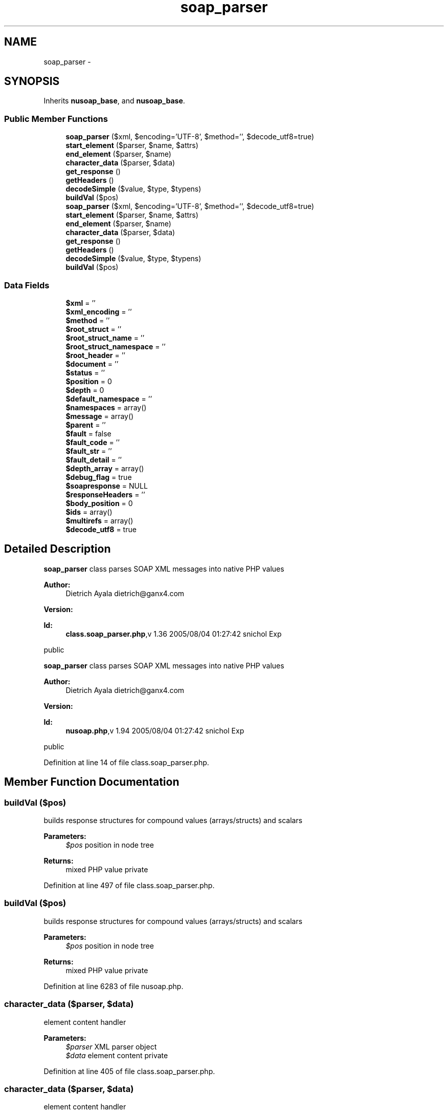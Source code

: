 .TH "soap_parser" 3 "Tue Jul 23 2013" "Version 4.11" "Xortify Honeypot Cloud Services" \" -*- nroff -*-
.ad l
.nh
.SH NAME
soap_parser \- 
.SH SYNOPSIS
.br
.PP
.PP
Inherits \fBnusoap_base\fP, and \fBnusoap_base\fP\&.
.SS "Public Member Functions"

.in +1c
.ti -1c
.RI "\fBsoap_parser\fP ($xml, $encoding='UTF-8', $method='', $decode_utf8=true)"
.br
.ti -1c
.RI "\fBstart_element\fP ($parser, $name, $attrs)"
.br
.ti -1c
.RI "\fBend_element\fP ($parser, $name)"
.br
.ti -1c
.RI "\fBcharacter_data\fP ($parser, $data)"
.br
.ti -1c
.RI "\fBget_response\fP ()"
.br
.ti -1c
.RI "\fBgetHeaders\fP ()"
.br
.ti -1c
.RI "\fBdecodeSimple\fP ($value, $type, $typens)"
.br
.ti -1c
.RI "\fBbuildVal\fP ($pos)"
.br
.ti -1c
.RI "\fBsoap_parser\fP ($xml, $encoding='UTF-8', $method='', $decode_utf8=true)"
.br
.ti -1c
.RI "\fBstart_element\fP ($parser, $name, $attrs)"
.br
.ti -1c
.RI "\fBend_element\fP ($parser, $name)"
.br
.ti -1c
.RI "\fBcharacter_data\fP ($parser, $data)"
.br
.ti -1c
.RI "\fBget_response\fP ()"
.br
.ti -1c
.RI "\fBgetHeaders\fP ()"
.br
.ti -1c
.RI "\fBdecodeSimple\fP ($value, $type, $typens)"
.br
.ti -1c
.RI "\fBbuildVal\fP ($pos)"
.br
.in -1c
.SS "Data Fields"

.in +1c
.ti -1c
.RI "\fB$xml\fP = ''"
.br
.ti -1c
.RI "\fB$xml_encoding\fP = ''"
.br
.ti -1c
.RI "\fB$method\fP = ''"
.br
.ti -1c
.RI "\fB$root_struct\fP = ''"
.br
.ti -1c
.RI "\fB$root_struct_name\fP = ''"
.br
.ti -1c
.RI "\fB$root_struct_namespace\fP = ''"
.br
.ti -1c
.RI "\fB$root_header\fP = ''"
.br
.ti -1c
.RI "\fB$document\fP = ''"
.br
.ti -1c
.RI "\fB$status\fP = ''"
.br
.ti -1c
.RI "\fB$position\fP = 0"
.br
.ti -1c
.RI "\fB$depth\fP = 0"
.br
.ti -1c
.RI "\fB$default_namespace\fP = ''"
.br
.ti -1c
.RI "\fB$namespaces\fP = array()"
.br
.ti -1c
.RI "\fB$message\fP = array()"
.br
.ti -1c
.RI "\fB$parent\fP = ''"
.br
.ti -1c
.RI "\fB$fault\fP = false"
.br
.ti -1c
.RI "\fB$fault_code\fP = ''"
.br
.ti -1c
.RI "\fB$fault_str\fP = ''"
.br
.ti -1c
.RI "\fB$fault_detail\fP = ''"
.br
.ti -1c
.RI "\fB$depth_array\fP = array()"
.br
.ti -1c
.RI "\fB$debug_flag\fP = true"
.br
.ti -1c
.RI "\fB$soapresponse\fP = NULL"
.br
.ti -1c
.RI "\fB$responseHeaders\fP = ''"
.br
.ti -1c
.RI "\fB$body_position\fP = 0"
.br
.ti -1c
.RI "\fB$ids\fP = array()"
.br
.ti -1c
.RI "\fB$multirefs\fP = array()"
.br
.ti -1c
.RI "\fB$decode_utf8\fP = true"
.br
.in -1c
.SH "Detailed Description"
.PP 
\fBsoap_parser\fP class parses SOAP XML messages into native PHP values
.PP
\fBAuthor:\fP
.RS 4
Dietrich Ayala dietrich@ganx4.com 
.RE
.PP
\fBVersion:\fP
.RS 4
.RE
.PP
\fBId:\fP
.RS 4
\fBclass\&.soap_parser\&.php\fP,v 1\&.36 2005/08/04 01:27:42 snichol Exp 
.RE
.PP
public
.PP
\fBsoap_parser\fP class parses SOAP XML messages into native PHP values
.PP
\fBAuthor:\fP
.RS 4
Dietrich Ayala dietrich@ganx4.com 
.RE
.PP
\fBVersion:\fP
.RS 4
.RE
.PP
\fBId:\fP
.RS 4
\fBnusoap\&.php\fP,v 1\&.94 2005/08/04 01:27:42 snichol Exp 
.RE
.PP
public 
.PP
Definition at line 14 of file class\&.soap_parser\&.php\&.
.SH "Member Function Documentation"
.PP 
.SS "buildVal ($pos)"
builds response structures for compound values (arrays/structs) and scalars
.PP
\fBParameters:\fP
.RS 4
\fI$pos\fP position in node tree 
.RE
.PP
\fBReturns:\fP
.RS 4
mixed PHP value  private 
.RE
.PP

.PP
Definition at line 497 of file class\&.soap_parser\&.php\&.
.SS "buildVal ($pos)"
builds response structures for compound values (arrays/structs) and scalars
.PP
\fBParameters:\fP
.RS 4
\fI$pos\fP position in node tree 
.RE
.PP
\fBReturns:\fP
.RS 4
mixed PHP value  private 
.RE
.PP

.PP
Definition at line 6283 of file nusoap\&.php\&.
.SS "character_data ($parser, $data)"
element content handler
.PP
\fBParameters:\fP
.RS 4
\fI$parser\fP XML parser object 
.br
\fI$data\fP element content  private 
.RE
.PP

.PP
Definition at line 405 of file class\&.soap_parser\&.php\&.
.SS "character_data ($parser, $data)"
element content handler
.PP
\fBParameters:\fP
.RS 4
\fI$parser\fP XML parser object 
.br
\fI$data\fP element content  private 
.RE
.PP

.PP
Definition at line 6191 of file nusoap\&.php\&.
.SS "decodeSimple ($value, $type, $typens)"
decodes simple types into PHP variables
.PP
\fBParameters:\fP
.RS 4
\fI$value\fP value to decode 
.br
\fI$type\fP XML type to decode 
.br
\fI$typens\fP XML type namespace to decode 
.RE
.PP
\fBReturns:\fP
.RS 4
mixed PHP value  private 
.RE
.PP

.PP
Definition at line 453 of file class\&.soap_parser\&.php\&.
.SS "decodeSimple ($value, $type, $typens)"
decodes simple types into PHP variables
.PP
\fBParameters:\fP
.RS 4
\fI$value\fP value to decode 
.br
\fI$type\fP XML type to decode 
.br
\fI$typens\fP XML type namespace to decode 
.RE
.PP
\fBReturns:\fP
.RS 4
mixed PHP value  private 
.RE
.PP

.PP
Definition at line 6239 of file nusoap\&.php\&.
.SS "end_element ($parser, $name)"
end-element handler
.PP
\fBParameters:\fP
.RS 4
\fI$parser\fP XML parser object 
.br
\fI$name\fP element name  private 
.RE
.PP

.PP
Definition at line 301 of file class\&.soap_parser\&.php\&.
.SS "end_element ($parser, $name)"
end-element handler
.PP
\fBParameters:\fP
.RS 4
\fI$parser\fP XML parser object 
.br
\fI$name\fP element name  private 
.RE
.PP

.PP
Definition at line 6087 of file nusoap\&.php\&.
.SS "get_response ()"
get the parsed message
.PP
\fBReturns:\fP
.RS 4
mixed  public 
.RE
.PP

.PP
Definition at line 430 of file class\&.soap_parser\&.php\&.
.SS "get_response ()"
get the parsed message
.PP
\fBReturns:\fP
.RS 4
mixed  public 
.RE
.PP

.PP
Definition at line 6216 of file nusoap\&.php\&.
.SS "getHeaders ()"
get the parsed headers
.PP
\fBReturns:\fP
.RS 4
string XML or empty if no headers  public 
.RE
.PP

.PP
Definition at line 440 of file class\&.soap_parser\&.php\&.
.SS "getHeaders ()"
get the parsed headers
.PP
\fBReturns:\fP
.RS 4
string XML or empty if no headers  public 
.RE
.PP

.PP
Definition at line 6226 of file nusoap\&.php\&.
.SS "\fBsoap_parser\fP ($xml, $encoding = \fC'UTF-8'\fP, $method = \fC''\fP, $decode_utf8 = \fCtrue\fP)"
constructor that actually does the parsing
.PP
\fBParameters:\fP
.RS 4
\fI$xml\fP SOAP message 
.br
\fI$encoding\fP character encoding scheme of message 
.br
\fI$method\fP method for which XML is parsed (unused?) 
.br
\fI$decode_utf8\fP whether to decode UTF-8 to ISO-8859-1  public 
.RE
.PP

.PP
Definition at line 58 of file class\&.soap_parser\&.php\&.
.SS "\fBsoap_parser\fP ($xml, $encoding = \fC'UTF-8'\fP, $method = \fC''\fP, $decode_utf8 = \fCtrue\fP)"
constructor that actually does the parsing
.PP
\fBParameters:\fP
.RS 4
\fI$xml\fP SOAP message 
.br
\fI$encoding\fP character encoding scheme of message 
.br
\fI$method\fP method for which XML is parsed (unused?) 
.br
\fI$decode_utf8\fP whether to decode UTF-8 to ISO-8859-1  public 
.RE
.PP

.PP
Definition at line 5844 of file nusoap\&.php\&.
.SS "start_element ($parser, $name, $attrs)"
start-element handler
.PP
\fBParameters:\fP
.RS 4
\fI$parser\fP XML parser object 
.br
\fI$name\fP element name 
.br
\fI$attrs\fP associative array of attributes  private 
.RE
.PP

.PP
Definition at line 150 of file class\&.soap_parser\&.php\&.
.SS "start_element ($parser, $name, $attrs)"
start-element handler
.PP
\fBParameters:\fP
.RS 4
\fI$parser\fP XML parser object 
.br
\fI$name\fP element name 
.br
\fI$attrs\fP associative array of attributes  private 
.RE
.PP

.PP
Definition at line 5936 of file nusoap\&.php\&.

.SH "Author"
.PP 
Generated automatically by Doxygen for Xortify Honeypot Cloud Services from the source code\&.
